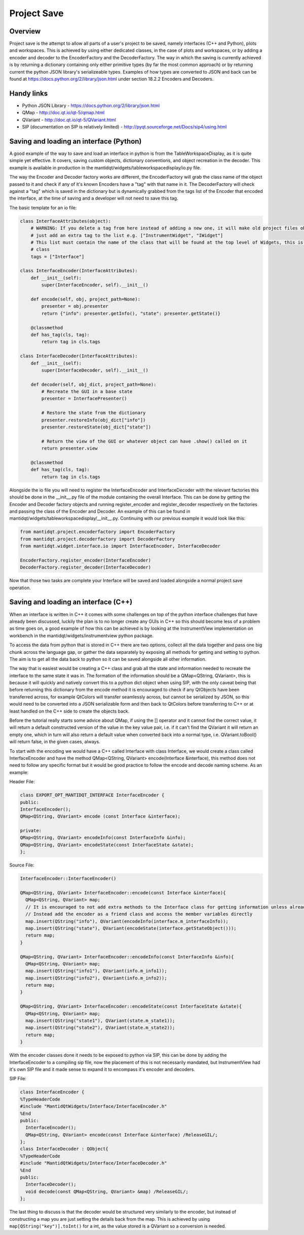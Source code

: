 .. _ProjectSaveInterfaces:

============
Project Save
============

Overview
########

Project save is the attempt to allow all parts of a user's project to be saved, namely interfaces (C++ and Python), plots and  workspaces. This is achieved by using either dedicated classes, in the case of plots and workspaces, or by adding a encoder and decoder to the EncoderFactory and the DecoderFactory. The way in which the saving is currently achieved is by returning a dictionary containing only either primitive types (by far the most common approach) or by returning current the python JSON library's serializeable types. Examples of how types are converted to JSON and back can be found at https://docs.python.org/2/library/json.html under section 18.2.2 Encoders and Decoders. 

Handy links
###########

- Python JSON Library - https://docs.python.org/2/library/json.html
- QMap - http://doc.qt.io/qt-5/qmap.html
- QVariant - http://doc.qt.io/qt-5/QVariant.html 
- SIP (documentation on SIP is relatively limited) - http://pyqt.sourceforge.net/Docs/sip4/using.html

Saving and loading an interface (Python)
########################################
A good example of the way to save and load an interface in python is from the TableWorkspaceDisplay, as it is quite simple yet effective. It covers, saving custom objects, dictionary conventions, and object recreation in the decoder. This example is available in production in the mantidqt/widgets/tableworkspacedisplay/io.py file.

The way the Encoder and Decoder factory works are different, the EncoderFactory will grab the class name of the object passed to it and check if any of it's known Encoders have a "tag" with that name in it. The DecoderFactory will check against a "tag" which is saved in the dictionary but is dynamically grabbed from the tags list of the Encoder that encoded the interface, at the time of saving and a developer will not need to save this tag.

The basic template for an io file:

.. code-block:: python

  class InterfaceAttributes(object):
      # WARNING: If you delete a tag from here instead of adding a new one, it will make old project files obsolete so
      # just add an extra tag to the list e.g. ["InstrumentWidget", "IWidget"]
      # This list must contain the name of the class that will be found at the top level of Widgets, this is usually the view 
      # class
      tags = ["Interface"]

  class InterfaceEncoder(InterfaceAttributes):
      def __init__(self):
          super(InterfaceEncoder, self).__init__()
      
      def encode(self, obj, project_path=None):
          presenter = obj.presenter
          return {"info": presenter.getInfo(), "state": presenter.getState()}
      
      @classmethod
      def has_tag(cls, tag):
          return tag in cls.tags

  class InterfaceDecoder(InterfaceAttributes):
      def __init__(self):
          super(InterfaceDecoder, self).__init__()

      def decoder(self, obj_dict, project_path=None):
          # Recreate the GUI in a base state
          presenter = InterfacePresenter()

          # Restore the state from the dictionary
          presenter.restoreInfo(obj_dict["info"])
          presenter.restoreState(obj_dict["state"])

          # Return the view of the GUI or whatever object can have .show() called on it
          return presenter.view
      
      @classmethod
      def has_tag(cls, tag):
          return tag in cls.tags

Alongside the io file you will need to register the InterfaceEncoder and InterfaceDecoder with the relevant factories this should be done in the __init__.py file of the module containing the overall Interface. This can be done by getting the Encoder and Decoder factory objects and running register_encoder and register_decoder respectively on the factories and passing the class of the Encoder and Decoder. An example of this can be found in mantidqt/widgets/tableworkspacedisplay/__init__.py. Continuing with our previous example it would look like this:

.. code-block:: python

  from mantidqt.project.encoderfactory import EncoderFactory
  from mantidqt.project.decoderfactory import DecoderFactory
  from mantidqt.widget.interface.io import InterfaceEncoder, InterfaceDecoder
  
  EncoderFactory.register_encoder(InterfaceEncoder)
  DecoderFactory.register_decoder(InterfaceDecoder)

Now that those two tasks are complete your Interface will be saved and loaded alongside a normal project save operation.

Saving and loading an interface (C++)
#####################################

When an interface is written in C++ it comes with some challenges on top of the python interface challenges that have already been discussed, luckily the plan is to no longer create any GUIs in C++ so this should become less of a problem as time goes on, a good example of how this can be achieved is by looking at the InstrumentView implementation on workbench in the mantidqt/widgets/instrumentview python package.

To access the data from python that is stored in C++ there are two options, collect all the data together and pass one big chunk across the language gap, or gather the data separately by exposing all methods for getting and setting to python. The aim is to get all the data back to python so it can be saved alongside all other information.

The way that is easiest would be creating a C++ class and grab all the state and information needed to recreate the interface to the same state it was in. The formation of the information should be a QMap<QString, QVariant>, this is because it will quickly and natively convert this to a python dict object when using SIP, with the only caveat being that before returning this dictionary from the encode method it is encouraged to check if any QtObjects have been transferred across, for example QtColors will transfer seamlessly across, but cannot be serialized by JSON, so this would need to be converted into a JSON serializable form and then back to QtColors before transferring to C++ or at least handled on the C++ side to create the objects back.

Before the tutorial really starts some advice about QMap, if using the [] operator and it cannot find the correct value, it will return a default constructed version of the value in the key value pair, i.e. if it can't find the QVariant it will return an empty one, which in turn will also return a default value when converted back into a normal type, i.e. QVariant.toBool() will return false, in the given cases, always.

To start with the encoding we would have a C++ called Interface with class Interface, we would create a class called InterfaceEncoder and have the method QMap<QString, QVariant> encode(Interface &interface), this method does not need to follow any specific format but it would be good practice to follow the encode and decode naming scheme. As an example:

Header File:

.. code-block:: cpp

    class EXPORT_OPT_MANTIDQT_INTERFACE InterfaceEncoder {
    public:
    InterfaceEncoder();
    QMap<QString, QVariant> encode (const Interface &interface);

    private:
    QMap<QString, QVariant> encodeInfo(const InterfaceInfo &info);
    QMap<QString, QVariant> encodeState(const InterfaceState &state);
    };

Source File:

.. code-block:: cpp

    InterfaceEncoder::InterfaceEncoder()

    QMap<QString, QVariant> InterfaceEncoder::encode(const Interface &interface){
      QMap<QString, QVariant> map;
      // It is encouraged to not add extra methods to the Interface class for getting information unless already present
      // Instead add the encoder as a friend class and access the member variables directly
      map.insert(QString("info"), QVariant(encodeInfo(interface.m_interfaceInfo));
      map.insert(QString("state"), QVariant(encodeState(interface.getStateObject()));
      return map;
    }

    QMap<QString, QVariant> InterfaceEncoder::encodeInfo(const InterfaceInfo &info){
      QMap<QString, QVariant> map;
      map.insert(QString("info1"), QVariant(info.m_info1));
      map.insert(QString("info2"), QVariant(info.m_info2));
      return map;
    }

    QMap<QString, QVariant> InterfaceEncoder::encodeState(const InterfaceState &state){
      QMap<QString, QVariant> map;
      map.insert(QString("state1"), QVariant(state.m_state1));
      map.insert(QString("state2"), QVariant(state.m_state2));
      return map;
    }

With the encoder classes done it needs to be exposed to python via SIP, this can be done by adding the InterfaceEncoder to a compiling sip file, now the placement of this is not necessarily mandated, but InstrumentView had it's own SIP file and it made sense to expand it to encompass it's encoder and decoders.

SIP File:

.. code-block:: text

    class InterfaceEncoder {
    %TypeHeaderCode
    #include "MantidQtWidgets/Interface/InterfaceEncoder.h"
    %End
    public:
      InterfaceEncoder();
      QMap<QString, QVariant> encode(const Interface &interface) /ReleaseGIL/;
    };
    class InterfaceDecoder : QObject{
    %TypeHeaderCode
    #include "MantidQtWidgets/Interface/InterfaceDecoder.h"
    %End
    public:
      InterfaceDecoder();
      void decode(const QMap<QString, QVariant> &map) /ReleaseGIL/;
    };

The last thing to discuss is that the decoder would be structured very similarly to the encoder, but instead of constructing a map you are just setting the details back from the map. This is achieved by using ``map[QString("key")].toInt()`` for a int, as the value stored is a QVariant so a conversion is needed.